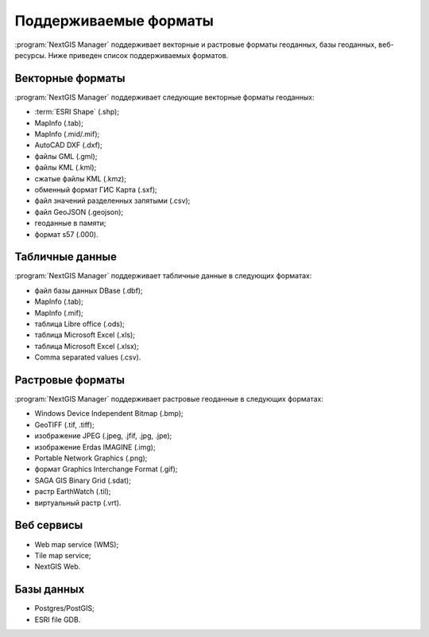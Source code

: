 .. sectionauthor:: Артём Светлов <artem.svetlov@nextgis.ru>

.. _ngm_formats:


Поддерживаемые форматы
=======================

:program:`NextGIS Manager` поддерживает векторные и растровые форматы геоданных,
базы геоданных, веб-ресурсы. Ниже приведен список поддерживаемых форматов.

Векторные форматы
-----------------

:program:`NextGIS Manager` поддерживает следующие векторные форматы геоданных:

* :term:`ESRI Shape` (.shp);
* MapInfo (.tab);
* MapInfo (.mid/.mif);
* AutoCAD DXF (.dxf);
* файлы GML (.gml);
* файлы KML (.kml);
* сжатые файлы KML (.kmz);
* обменный формат ГИС Карта (.sxf);
* файл значений разделенных запятыми (.csv);
* файл GeoJSON (.geojson);
* геоданные в памяти;
* формат s57 (.000).

Табличные данные
----------------

:program:`NextGIS Manager` поддерживает табличные данные в следующих форматах:

* файл базы данных DBase (.dbf);
* MapInfo (.tab);
* MapInfo (.mif);
* таблица Libre office (.ods);
* таблица Microsoft Excel (.xls);
* таблица Microsoft Excel (.xlsx);
* Comma separated values (.csv).

Растровые форматы 
-----------------

:program:`NextGIS Manager` поддерживает растровые геоданные в следующих форматах:

* Windows Device Independent Bitmap (.bmp);
* GeoTIFF (.tif, .tiff);
* изображение JPEG (.jpeg, .jfif, .jpg, .jpe);
* изображение Erdas IMAGINE (.img);
* Portable Network Graphics (.png);
* формат Graphics Interchange Format (.gif);
* SAGA GIS Binary Grid (.sdat);
* растр EarthWatch (.til);
* виртуальный растр (.vrt).

Веб сервисы
-----------

* Web map service (WMS);
* Tile map service;
* NextGIS Web.

Базы данных
-----------

* Postgres/PostGIS;
* ESRI file GDB.
 
